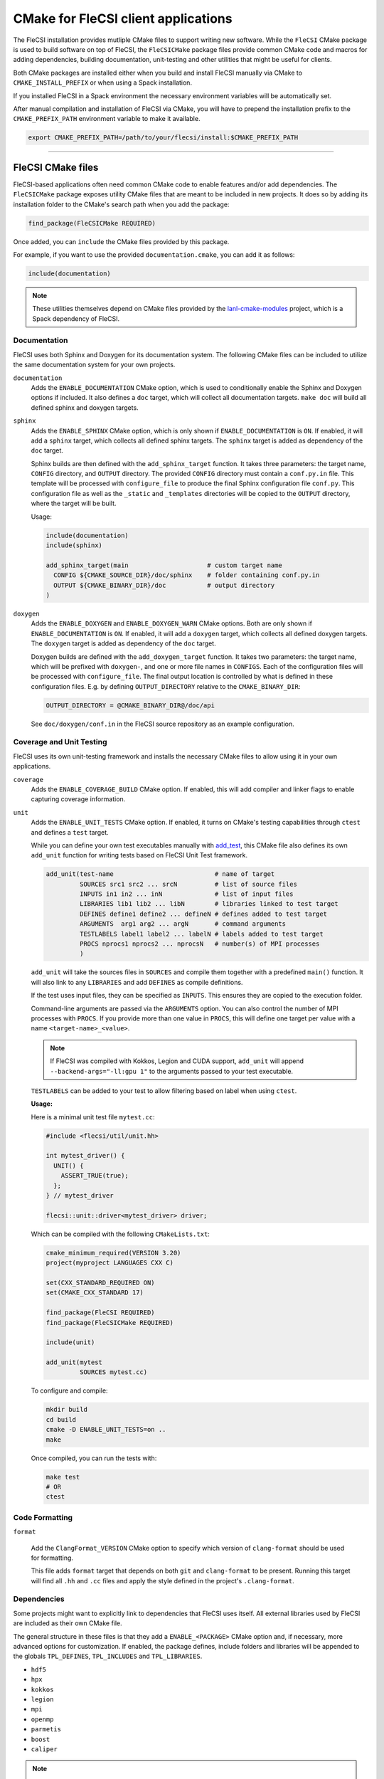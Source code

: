 CMake for FleCSI client applications
####################################

The FleCSI installation provides mutliple CMake files to support
writing new software.  While the ``FleCSI`` CMake package is used to
build software on top of FleCSI, the ``FleCSICMake`` package files
provide common CMake code and macros for adding dependencies, building
documentation, unit-testing and other utilities that might be useful
for clients.

Both CMake packages are installed either when you build and install
FleCSI manually via CMake to ``CMAKE_INSTALL_PREFIX`` or when using a
Spack installation.

If you installed FleCSI in a Spack environment the necessary
environment variables will be automatically set.

After manual compilation and installation of FleCSI via CMake, you will
have to prepend the installation prefix to the ``CMAKE_PREFIX_PATH``
environment variable to make it available.

.. code-block:: bash

   export CMAKE_PREFIX_PATH=/path/to/your/flecsi/install:$CMAKE_PREFIX_PATH

---------------------------------------------------------------------------

FleCSI CMake files
==================

FleCSI-based applications often need common CMake code to enable
features and/or add dependencies. The ``FleCSICMake`` package exposes
utility CMake files that are meant to be included in new projects. It
does so by adding its installation folder to the CMake's search path
when you add the package:

.. code-block:: cmake

   find_package(FleCSICMake REQUIRED)

Once added, you can ``include`` the CMake files provided by this
package.

For example, if you want to use the provided ``documentation.cmake``,
you can add it as follows:

.. code-block:: cmake

   include(documentation)

.. note::

   These utilities themselves depend on CMake files provided by the
   `lanl-cmake-modules <https://github.com/lanl/cmake-modules>`_ project, which
   is a Spack dependency of FleCSI.

Documentation
-------------

FleCSI uses both Sphinx and Doxygen for its documentation system. The
following CMake files can be included to utilize the same
documentation system for your own projects.

``documentation``
   Adds the ``ENABLE_DOCUMENTATION`` CMake option, which is used to
   conditionally enable the Sphinx and Doxygen options if included. It
   also defines a ``doc`` target, which will collect all documentation
   targets. ``make doc`` will build all defined sphinx and doxygen
   targets.

``sphinx``
  Adds the ``ENABLE_SPHINX`` CMake option, which is only shown if
  ``ENABLE_DOCUMENTATION`` is ``ON``. If enabled, it will add a
  ``sphinx`` target, which collects all defined sphinx targets. The
  ``sphinx`` target is added as dependency of the ``doc`` target.

  Sphinx builds are then defined with the ``add_sphinx_target``
  function. It takes three parameters: the target name, ``CONFIG``
  directory, and ``OUTPUT`` directory. The provided ``CONFIG``
  directory must contain a ``conf.py.in`` file. This template will be
  processed with ``configure_file`` to produce the final Sphinx
  configuration file ``conf.py``. This configuration file as well as
  the ``_static`` and ``_templates`` directories will be copied to the
  ``OUTPUT`` directory, where the target will be built.

  Usage:

  .. code-block:: cmake

     include(documentation)
     include(sphinx)

     add_sphinx_target(main                     # custom target name
       CONFIG ${CMAKE_SOURCE_DIR}/doc/sphinx    # folder containing conf.py.in
       OUTPUT ${CMAKE_BINARY_DIR}/doc           # output directory
     )

``doxygen``
  Adds the ``ENABLE_DOXYGEN`` and ``ENABLE_DOXYGEN_WARN`` CMake
  options. Both are only shown if ``ENABLE_DOCUMENTATION`` is
  ``ON``. If enabled, it will add a ``doxygen`` target, which collects
  all defined doxygen targets. The ``doxygen`` target is added as
  dependency of the ``doc`` target.

  Doxygen builds are defined with the ``add_doxygen_target`` function.
  It takes two parameters: the target name, which will be prefixed
  with ``doxygen-``, and one or more file names in ``CONFIGS``. Each
  of the configuration files will be processed with
  ``configure_file``. The final output location is controlled by what
  is defined in these configuration files. E.g. by defining
  ``OUTPUT_DIRECTORY`` relative to the ``CMAKE_BINARY_DIR``:

  .. code-block:: ini

     OUTPUT_DIRECTORY = @CMAKE_BINARY_DIR@/doc/api

  See ``doc/doxygen/conf.in`` in the FleCSI source repository as an
  example configuration.

Coverage and Unit Testing
-------------------------

FleCSI uses its own unit-testing framework and installs the necessary
CMake files to allow using it in your own applications.

``coverage``
  Adds the ``ENABLE_COVERAGE_BUILD`` CMake option. If enabled, this
  will add compiler and linker flags to enable capturing coverage
  information.

``unit``
  Adds the ``ENABLE_UNIT_TESTS`` CMake option. If enabled, it turns on
  CMake's testing capabilities through ``ctest`` and defines a
  ``test`` target.

  While you can define your own test executables manually with `add_test
  <https://cmake.org/cmake/help/latest/command/add_test.html>`_, this
  CMake file also defines its own ``add_unit`` function for
  writing tests based on FleCSI Unit Test framework.

  .. code-block:: cmake

     add_unit(test-name                           # name of target
              SOURCES src1 src2 ... srcN          # list of source files
	      INPUTS in1 in2 ... inN              # list of input files
	      LIBRARIES lib1 lib2 ... libN        # libraries linked to test target
	      DEFINES define1 define2 ... defineN # defines added to test target
	      ARGUMENTS  arg1 arg2 ... argN       # command arguments
	      TESTLABELS label1 label2 ... labelN # labels added to test target
	      PROCS nprocs1 nprocs2 ... nprocsN   # number(s) of MPI processes
	      )

  ``add_unit`` will take the sources files in ``SOURCES`` and compile
  them together with a predefined ``main()`` function. It will also
  link to any ``LIBRARIES`` and add ``DEFINES`` as compile
  definitions.

  If the test uses input files, they can be specified as
  ``INPUTS``. This ensures they are copied to the execution folder.

  Command-line arguments are passed via the ``ARGUMENTS`` option. You
  can also control the number of MPI processes with ``PROCS``. If you
  provide more than one value in ``PROCS``, this will define one
  target per value with a name ``<target-name>_<value>``.

  .. note::

     If FleCSI was compiled with Kokkos, Legion and CUDA support,
     ``add_unit`` will append ``--backend-args="-ll:gpu 1"`` to the
     arguments passed to your test executable.


  ``TESTLABELS`` can be added to your test to allow filtering based on
  label when using ``ctest``.

  **Usage:**

  Here is a minimal unit test file ``mytest.cc``:

  .. code-block:: cpp

     #include <flecsi/util/unit.hh>

     int mytest_driver() {
       UNIT() {
         ASSERT_TRUE(true);
       };
     } // mytest_driver

     flecsi::unit::driver<mytest_driver> driver;

  Which can be compiled with the following ``CMakeLists.txt``:

  .. code-block:: cmake

     cmake_minimum_required(VERSION 3.20)
     project(myproject LANGUAGES CXX C)

     set(CXX_STANDARD_REQUIRED ON)
     set(CMAKE_CXX_STANDARD 17)

     find_package(FleCSI REQUIRED)
     find_package(FleCSICMake REQUIRED)

     include(unit)

     add_unit(mytest
              SOURCES mytest.cc)

  To configure and compile:

  .. code-block:: console

     mkdir build
     cd build
     cmake -D ENABLE_UNIT_TESTS=on ..
     make

  Once compiled, you can run the tests with:

  .. code-block:: console

     make test
     # OR
     ctest


Code Formatting
---------------

``format``

  Add the ``ClangFormat_VERSION`` CMake option to specify which
  version of ``clang-format`` should be used for formatting.

  This file adds ``format`` target that depends on both ``git`` and
  ``clang-format`` to be present. Running this target will find all
  ``.hh`` and ``.cc`` files and apply the style defined in the
  project's ``.clang-format``.


Dependencies
------------

Some projects might want to explicitly link to dependencies that
FleCSI uses itself. All external libraries used by FleCSI are included
as their own CMake file.

The general structure in these files is that they add a
``ENABLE_<PACKAGE>`` CMake option and, if necessary, more advanced
options for customization. If enabled, the package defines, include
folders and libraries will be appended to the globals ``TPL_DEFINES``,
``TPL_INCLUDES`` and ``TPL_LIBRARIES``.

* ``hdf5``
* ``hpx``
* ``kokkos``
* ``legion``
* ``mpi``
* ``openmp``
* ``parmetis``
* ``boost``
* ``caliper``

.. note::

   ``caliper`` does **not** define a ``ENABLE_CALIPER`` option, but instead a
   ``CALIPER_DETAIL`` option with possible values of: ``none``, ``low``,
   ``medium``, ``high``. The library is only added if the value is not
   ``none``.


Other files
-----------

``colors``
  Defines several ASCII color codes for colored console output.

  .. hlist::
     :columns: 3

     * ``FLECSI_ColorReset``
     * ``FLECSI_ColorBold``
     * ``FLECSI_Red``
     * ``FLECSI_Green``
     * ``FLECSI_Yellow``
     * ``FLECSI_Brown``
     * ``FLECSI_Blue``
     * ``FLECSI_Magenta``
     * ``FLECSI_Cyan``
     * ``FLECSI_White``
     * ``FLECSI_BoldGrey``
     * ``FLECSI_BoldRed``
     * ``FLECSI_BoldGreen``
     * ``FLECSI_BoldYellow``
     * ``FLECSI_BoldBlue``
     * ``FLECSI_BoldMagenta``
     * ``FLECSI_BoldCyan``
     * ``FLECSI_BoldWhite``

``summary``
  Defines multiple macros to generate a (colored) configuration
  summary. Each of these macros appends to the global ``_summary``.
  At the end of your CMake file you can then print this summary using
  ``message(STATUS ${_summary})``.

  ``summary_header`` will add a header.

  ``summary_info(name info allow_split)`` will take a given ``name``
  and add its value ``info`` next to it. If ``info`` is a
  space-separated list of values, ``allow_split`` controls if each
  value should be in its own line.

  ``summary_option(name state extra)`` is used for adding Boolean
  values to the summary. If ``state`` evaluates to ``TRUE`` the option
  state will be shown in a bright green color, followed by what is in
  ``extra``. Otherwise, the ``state`` will be shown in gray.
